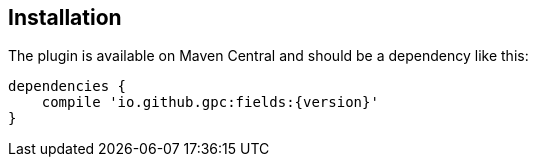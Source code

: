 == Installation
The plugin is available on Maven Central and should be a dependency like this:

[source,groovy,subs="attributes"]
---- 
dependencies {
    compile 'io.github.gpc:fields:{version}'
}
----

